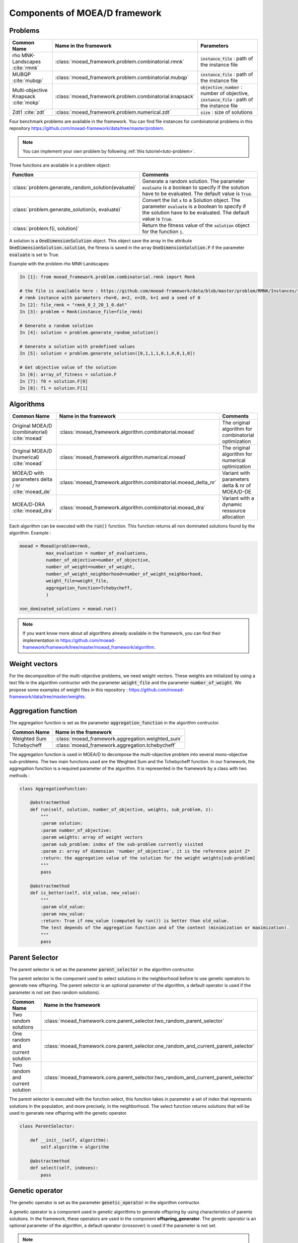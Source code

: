 .. _components:
Components of MOEA/D framework
===========================================


Problems 
--------------------------------------

========================================= ======================================================= ===================================================================
Common Name                               Name in the framework                                   Parameters
========================================= ======================================================= ===================================================================
rho MNK-Landscapes :cite:`rmnk`           :class:`moead_framework.problem.combinatorial.rmnk`     :code:`instance_file` : path of the instance file
MUBQP :cite:`mubqp`                       :class:`moead_framework.problem.combinatorial.mubqp`    :code:`instance_file` : path of the instance file
Multi-objective Knapsack :cite:`mokp`     :class:`moead_framework.problem.combinatorial.knapsack` :code:`objective_number` : number of objective, :code:`instance_file` : path of the instance file
Zdt1 :cite:`zdt`                           :class:`moead_framework.problem.numerical.zdt`          :code:`size` : size of solutions
========================================= ======================================================= ===================================================================
 
Four benchmark problems are available in the framework. You can find file instances for combinatorial problems
in this repository https://github.com/moead-framework/data/tree/master/problem. 

.. note:: You can implement your own problem by following :ref:`this tutoriel<tuto-problem>`.

Three functions are available in a problem object: 

============================================================ ===================================================================
Function                                                     Comments
============================================================ ===================================================================
:class:`problem.generate_random_solution(evaluate)`          Generate a random solution. The parameter :code:`evaluate` is a boolean to specify if the solution have to be evaluated. The default value is :code:`True`.
:class:`problem.generate_solution(x, evaluate)`              Convert the list :code:`x` to a Solution object. The parameter :code:`evaluate` is a boolean to specify if the solution have to be evaluated. The default value is :code:`True`.
:class:`problem.f(i, solution)`                              Return the fitness value of the :code:`solution` object for the function :code:`i`.
============================================================ ===================================================================

A solution is a :code:`OneDimensionSolution` object. This object save the array in the attribute 
:code:`OneDimensionSolution.solution`, the fitness is saved in the array  :code:`OneDimensionSolution.F` if the  
parameter :code:`evaluate` is set to True.

Example with the problem rho MNK-Landscapes:

.. code-block:: python

    In [1]: from moead_framework.problem.combinatorial.rmnk import Rmnk

    # the file is available here : https://github.com/moead-framework/data/blob/master/problem/RMNK/Instances/rmnk_0_2_20_1_0.dat
    # rmnk instance with parameters rho=0, m=2, n=20, k=1 and a seed of 0
    In [2]: file_rmnk = "rmnk_0_2_20_1_0.dat"  
    In [3]: problem = Rmnk(instance_file=file_rmnk) 

    # Generate a random solution
    In [4]: solution = problem.generate_random_solution()

    # Generate a solution with predefined values
    In [5]: solution = problem.generate_solution([0,1,1,1,0,1,0,0,1,0])

    # Get objective value of the solution
    In [6]: array_of_fitness = solution.F
    In [7]: f0 = solution.F[0]
    In [8]: f1 = solution.F[1]


.. _components_algo:
Algorithms
--------------------------------------

====================================================== ================================================================== ===================================================================
Common Name                                             Name in the framework                                              Comments
====================================================== ================================================================== ===================================================================
Original MOEA/D (combinatorial) :cite:`moead`           :class:`moead_framework.algorithm.combinatorial.moead`             The original algorithm for combinatorial optimization
Original MOEA/D (numerical) :cite:`moead`               :class:`moead_framework.algorithm.numerical.moead`                 The original algorithm for numerical optimization
MOEA/D with parameters delta / nr :cite:`moead_de`      :class:`moead_framework.algorithm.combinatorial.moead_delta_nr`    Variant with parameters delta & nr of MOEA/D-DE
MOEA/D-DRA :cite:`moead_dra`                            :class:`moead_framework.algorithm.combinatorial.moead_dra`         Variant with a dynamic ressource allocation
====================================================== ================================================================== ===================================================================

Each algorithm can be executed with the :code:`run()` function. This function returns all non dominated solutions found by the 
algorithm. Example : 

.. code-block:: python
    
    moead = Moead(problem=rmnk,
              max_evaluation = number_of_evaluations,
              number_of_objective=number_of_objective,
              number_of_weight=number_of_weight,
              number_of_weight_neighborhood=number_of_weight_neighborhood,
              weight_file=weight_file,
              aggregation_function=Tchebycheff,
              )

    non_dominated_solutions = moead.run()

.. note:: If you want know more about all algorithms already available in the framework, you can find their implementation in https://github.com/moead-framework/framework/tree/master/moead_framework/algorithm.


Weight vectors 
--------------------------------------
For the decomposition of the multi-objective problems, we need weight vectors. 
These weights are initialized by using a text file in the algorithm contructor with the parameter :code:`weight_file` and the parameter :code:`number_of_weight`.
We propose some examples of weight files in this repository : https://github.com/moead-framework/data/tree/master/weights.


Aggregation function
--------------------------------------

The aggregation function is set as the parameter :code:`aggregation_function` in the algorithm contructor.

========================================= ========================================= 
Common Name                               Name in the framework                    
========================================= ========================================= 
Weighted Sum                              :class:`moead_framework.aggregation.weighted_sum`   
Tchebycheff                               :class:`moead_framework.aggregation.tchebycheff`    
========================================= ========================================= 

The aggregation function is used in MOEA/D to decompose the multi-objective problem into several mono-objective sub-problems. 
The two main functions used are the Weighted Sum and the Tchebycheff function. In our framework, the aggregation function
is a required parameter of the algorithm. It is represented in the framework by a class with two methods : 

.. code-block:: python

    class AggregationFunction:

        @abstractmethod
        def run(self, solution, number_of_objective, weights, sub_problem, z):
            """
            :param solution:
            :param number_of_objective:
            :param weights: array of weight vectors
            :param sub_problem: index of the sub-problem currently visited
            :param z: array of dimension 'number_of_objective', it is the reference point Z*
            :return: the aggregation value of the solution for the weight weights[sub-problem]
            """
            pass

        @abstractmethod
        def is_better(self, old_value, new_value):
            """
            :param old_value:
            :param new_value:
            :return: True if new_value (computed by run()) is better than old_value.
            The test depends of the aggregation function and of the context (minimization or maximization).
            """
            pass


Parent Selector
--------------------------------------

The parent selector is set as the parameter :code:`parent_selector` in the algorithm contructor.

The parent selector is the component used to select solutions in the neighborhood before to use genetic 
operators to generate new offspring. The parent selector is an optional 
parameter of the algorithm, a default operator is used if the parameter is not set (two random solutions).

========================================= ========================================= 
Common Name                               Name in the framework                    
========================================= ========================================= 
Two random solutions                      :class:`moead_framework.core.parent_selector.two_random_parent_selector`    
One random and current solution           :class:`moead_framework.core.parent_selector.one_random_and_current_parent_selector`    
Two random and current solution           :class:`moead_framework.core.parent_selector.two_random_and_current_parent_selector`    
========================================= ========================================= 

The parent selector is executed with the function select, this function takes in parameter a set of index that represents
solutions in the population, and more precisely, in the neighborhood. The select function returns solutions that will 
be used to generate new offspring with the genetic operator.


.. code-block:: python

    class ParentSelector:

        def __init__(self, algorithm):
            self.algorithm = algorithm

        @abstractmethod
        def select(self, indexes):
            pass



Genetic operator
--------------------------------------

The genetic operator is set as the parameter :code:`genetic_operator` in the algorithm contructor.

A genetic operator is a component used in genetic algorithms to generate offspring by 
using characteristics of parents solutions. In the framework, these operators are used in the component **offspring_generator**.
The genetic operator is an optional parameter of the algorithm, a default operator (crossover) is used if the parameter is not set.

.. note:: If you call the genetic operator manually, pay attention to the potential additional parameters available in the table below, otherwise algorithms manage them automatically.


========================================= ============================================================================================= ======================================================================================
Common Name                               Name in the framework                                                                         additional parameters in the constructor
========================================= ============================================================================================= ======================================================================================
Multi-point combinatorial crossover       :class:`moead_framework.core.genetic_operator.combinatorial.crossover`                        :code:`crossover_points` : number of crossover points
Binary mutation                           :class:`moead_framework.core.genetic_operator.combinatorial.mutation`                         :code:`mutation_probability` : the mutation rate is :code:`mutation_probability / n`
Differential Evolution Crossover          :class:`moead_framework.core.genetic_operator.numerical.differential_evolution_crossover`     /
Polynomial mutation                       :class:`moead_framework.core.genetic_operator.numerical.polynomial_mutation`                  /
========================================= ============================================================================================= ======================================================================================

It is represented in the framework by a class with two methods : 

.. code-block:: python

    class GeneticOperator:

        @abstractmethod
        def __init__(self, solutions, **kwargs):        
        """
        take in parameter parent solutions required by the operator and potential additional parameters
        """
            self.solutions = solutions
        

        @abstractmethod
        def run(self):
        """
        :return: the new offspring generated by the operator with the parent solutions
        """
            pass


Offspring Generator
--------------------------------------

The offspring generator is set as the parameter :code:`offspring_generator` in the algorithm contructor.

The offspring generator is the component that manage all the process to generate new offspring by 
using components **Parent Selector** and **Genetic operator**. By default, this component is fixed because 
it is generic for almost all MOEA/D variants when we need to generate one offspring. This component can be updated 
in parameter of the MOEAD class if you want to use new components to generate offspring such as surrogates models for example.

.. code-block:: python

    class OffspringGeneratorGeneric(OffspringGenerator):

        def run(self, population_indexes):

            parents = self.algorithm.parent_selector.select(indexes=population_indexes)

            parents_solutions = []
            for s in parents:
                parents_solutions.append(s.solution)

            if hasattr(self.algorithm, 'number_of_crossover_points'):
                crossover_point = self.algorithm.number_of_crossover_points
            else:
                crossover_point = None

            if hasattr(self.algorithm, 'mutation_probability'):
                mutation_probability = self.algorithm.mutation_probability
            else:
                mutation_probability = None

            y_sol = self.algorithm.genetic_operator(solutions=parents_solutions,
                                                    crossover_points=crossover_point,
                                                    mutation_probability=mutation_probability
                                                    ).run()

            return self.algorithm.problem.generate_solution(array=y_sol)



Termination criteria
--------------------------------------

The termination criteria is set as the parameter :code:`termination_criteria` in the algorithm contructor.

The termination criteria is the component used to determine when the algorithm ends. We implement in this framework
a default criteria based on a maximum number of evaluation (a parameter of the algorithm) but we allow you to define new critera.
The termination criteria is an optional parameter of the algorithm.

========================================= ========================================= 
Common Name                               Name in the framework                    
========================================= ========================================= 
Maximum number of evaluation              :class:`moead_framework.core.termination_criteria.max_evaluation`    
========================================= ========================================= 


SPS (Sub-Problem Selection) Strategy
--------------------------------------

The sps strategy is set as the parameter :code:`sps_strategy` in the algorithm contructor.

The SPS Strategy :cite:`gpruvost_evocop2020` is the component used to select sub-problems (or solutions of the population) that will be visited during the next 
generation of MOEA/D. The default SPS is the strategy of the classic MOEA/D where all
sub-problems are visited during one generation.

========================================================== ========================================= 
Common Name                                                Name in the framework                    
========================================================== ========================================= 
SPS that iterate over all sub-problems                     :class:`moead_framework.core.sps_strategy.sps_all`    
SPS Strategy used in MOEA/D-DRA                            :class:`moead_framework.core.sps_strategy.sps_dra`    
SPS Strategy to select random and boundaries sub-problems  :class:`moead_framework.core.sps_strategy.sps_random_and_boundaries.py`    
========================================================== ========================================= 

